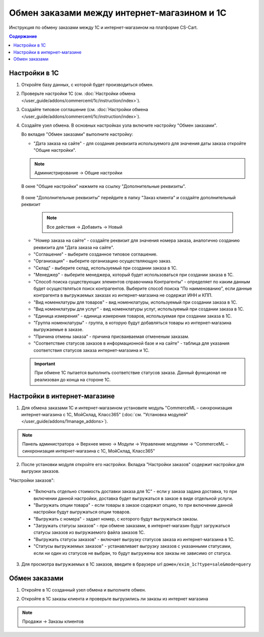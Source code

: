 ********************************************
Обмен заказами между интернет-магазином и 1С
********************************************

Инструкция по обмену заказами между 1С и интернет-магазином на платформе CS-Cart.

.. contents:: Содержание
    :local: 
    :depth: 3


Настройки в 1С
--------------

1.  Откройте базу данных, с которой будет производиться обмен.

    .. fancybox:: img/order1c_001.png
        :alt: Обмен заказами 1C и CS-Cart

2.  Проверьте настройки 1С (см. :doc:`Настройки обмена </user_guide/addons/commerceml/1c/instruction/index>`).

3.  Создайте типовое соглашение (см. :doc:`Настройки обмена </user_guide/addons/commerceml/1c/instruction/index>`).

4.  Создайте узел обмена. В основных настройках узла включите настройку "Обмен заказами".

    .. fancybox:: img/order1c_002.png
        :alt: Обмен заказами 1C и CS-Cart

    Во вкладке "Обмен заказами" выполните настройку:

    *   "Дата заказа на сайте" - для создания реквизита используемого для значения даты заказа откройте "Общие настройки".

    .. note::

        Администрирование → Общие настройки

    В окне "Общие настройки" нажмите на ссылку "Дополнительные реквизиты".

        .. fancybox:: img/order1c_003.png
            :alt: Обмен заказами 1C и CS-Cart

    В окне "Дополнительные реквизиты" перейдите в папку "Заказ клиента" и создайте дополнительный реквизит

        .. note::
            Все действия → Добавить → Новый

        .. fancybox:: img/order1c_004.png
            :alt: Обмен заказами 1C и CS-Cart

    *   "Номер заказа на сайте" - создайте реквизит для значения номера заказа, аналогично созданию реквизита для "Дата заказа на сайте".

    *   "Соглашение" - выберите созданное типовое соглашение.

    *   "Организация" - выберите организацию осуществляющую заказ.

    *   "Склад" - выберите склад, используемый при создании заказа в 1С.

    *   "Менеджер" - выберите менеджера, который будет использоваться при создании заказа в 1С.

    *   "Способ поиска существующих элементов справочника Контрагенты" - определяет по каким данным будет осуществляться поиск контрагентов. Выберите способ поиска "По наименованию", если данные контрагента в выгружаемых заказах из интернет-магазина не содержат ИНН и КПП.

    *   "Вид номенклатуры для товаров" - вид номенклатуры, используемый при создании заказа в 1С.

    *   "Вид номенклатуры для услуг" - вид номенклатуры услуг, используемый при создании заказа в 1С.

    *   "Единица измерения" - единица измерения товаров, используемая при создании заказа в 1С.

    *   "Группа номенклатуры" - группа, в которую будут добавляться товары из интернет-магазина выгружаемые в заказе.

    *   "Причина отмены заказа" - причина присваиваемая отмененым заказам.

    *   "Соответствие статусов заказов в информационной базе и на сайте" - таблица для указания соответствия статусов заказа интернет-магазина и 1С.

    .. important::

        При обмене 1С пытается выполнить соответствие статусов заказа. Данный функционал не реализован до конца на стороне 1С.

    .. fancybox:: img/order1c_005.png
        :alt: Обмен заказами 1C и CS-Cart

    .. fancybox:: img/order1c_006.png
        :alt: Обмен заказами 1C и CS-Cart

Настройки в интернет-магазине
-----------------------------

1.  Для обмена заказами 1С и интернет-магазином установите модуль "CommerceML – синхронизация интернет-магазина с 1С, МойСклад, Класс365" (:doc:`см. "Установка модулей" </user_guide/addons/1manage_addons>`). 

.. note:: 

    Панель администратора → Верхнее меню → Модули → Управление модулями → "CommerceML – синхронизация интернет-магазина с 1С, МойСклад, Класс365"

.. fancybox:: img/order1c_007.png
    :alt: Обмен заказами 1C и CS-Cart

2.  После установки модуля откройте его настройки. Вкладка "Настройки заказов" содержит настройки для выгрузки заказов.

"Настройки заказов":

    *   "Включать отдельно стоимость доставки заказа для 1С" - если у заказа задана доставка, то при включении данной настройки, доставка будет выгружаться в заказе в виде отдельной услуги.

    *   "Выгружать опции товара" - если товары в заказе содержат опцию, то при включении данной настройки будут выгружаться опции товаров.

    *   "Выгружать с номера" - задает номер, с которого будут выгружаться заказы.

    *   "Загружать статусы заказов" - при обмене заказами, в интернет-магазин будут загружаться статусы заказов из выгружаемого файла заказов 1С.

    *   "Выгружать статусы заказов" - включает выгрузку статусов заказа из интернет-магазина в 1С.

    *   "Статусы выгружаемых заказов" - устанавливает выгрузку заказов с указанными статусами, если ни один из статусов не выбран, то будут выгружены все заказы не зависимо от статуса.

.. fancybox:: img/order1c_008.png
    :alt: Обмен заказами 1C и CS-Cart

3.  Для просмотра выгружаемых в 1С заказов, введите в браузере url ``домен/exim_1c?type=sale&mode=query``

.. fancybox:: img/order1c_009.png
    :alt: Обмен заказами 1C и CS-Cart

Обмен заказами
--------------

1.  Откройте в 1С созданный узел обмена и выполните обмен.

.. fancybox:: img/order1c_010.png
    :alt: Обмен заказами 1C и CS-Cart

2.  Откройте в 1С заказы клиента и проверьте выгрузились ли заказы из интернет магазина

.. note::

    Продажи → Заказы клиентов

.. fancybox:: img/order1c_011.png
    :alt: Обмен заказами 1C и CS-Cart

